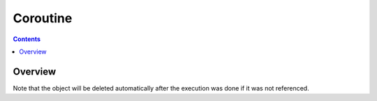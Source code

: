 Coroutine
=========

.. contents::

Overview
--------

Note that the object will be deleted automatically after the execution was
done if it was not referenced.
